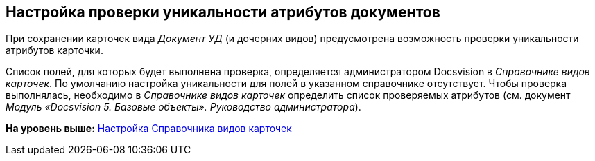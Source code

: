[[ariaid-title1]]
== Настройка проверки уникальности атрибутов документов

При сохранении карточек вида [.dfn .term]_Документ УД_ (и дочерних видов) предусмотрена возможность проверки уникальности атрибутов карточки.

Список полей, для которых будет выполнена проверка, определяется администратором Docsvision в [.dfn .term]_Справочнике видов карточек_. По умолчанию настройка уникальности для полей в указанном справочнике отсутствует. Чтобы проверка выполнялась, необходимо в [.dfn .term]_Справочнике видов карточек_ определить список проверяемых атрибутов (см. документ [.ph]#[.dfn .term]_Модуль «Docsvision 5. Базовые объекты». Руководство администратора_#).

*На уровень выше:* xref:../topics/CardKindGuide.adoc[Настройка Справочника видов карточек]
